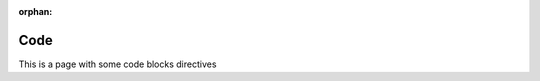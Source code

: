 :orphan:

Code
====


This is a page with some code blocks directives


.. code-block:: python
   :caption: PyExample
   :name: python-code-block

   import datetime
   datetime.datetime.now()
